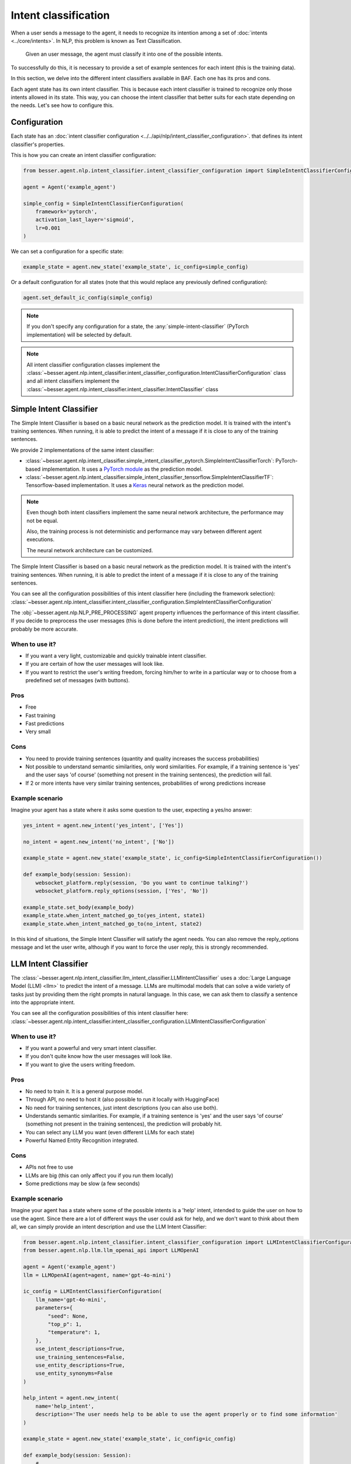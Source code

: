 Intent classification
=====================

When a user sends a message to the agent, it needs to recognize its intention among a set of :doc:`intents <../core/intents>`.
In NLP, this problem is known as Text Classification.

    Given an user message, the agent must classify it into one of the possible intents.

To successfully do this, it is necessary to provide a set of example sentences for each intent
(this is the training data).

In this section, we delve into the different intent classifiers available in BAF. Each one has its pros and cons.

Each agent state has its own intent classifier. This is because each intent classifier is trained to recognize only those
intents allowed in its state. This way, you can choose the intent classifier that better suits for each state depending
on the needs. Let's see how to configure this.

.. _intent-classifier-configuration:

Configuration
-------------

Each state has an :doc:`intent classifier configuration <../../api/nlp/intent_classifier_configuration>`.
that defines its intent classifier's properties.

This is how you can create an intent classifier configuration:

.. code:: python

    from besser.agent.nlp.intent_classifier.intent_classifier_configuration import SimpleIntentClassifierConfiguration

    agent = Agent('example_agent')

    simple_config = SimpleIntentClassifierConfiguration(
        framework='pytorch',
        activation_last_layer='sigmoid',
        lr=0.001
    )

We can set a configuration for a specific state:

.. code:: python

    example_state = agent.new_state('example_state', ic_config=simple_config)

Or a default configuration for all states (note that this would replace any previously defined configuration):

.. code:: python

    agent.set_default_ic_config(simple_config)

.. note::

    If you don't specify any configuration for a state, the :any:`simple-intent-classifier` (PyTorch implementation)
    will be selected by default.

.. note::

    All intent classifier configuration classes implement the :class:`~besser.agent.nlp.intent_classifier.intent_classifier_configuration.IntentClassifierConfiguration` class
    and all intent classifiers implement the :class:`~besser.agent.nlp.intent_classifier.intent_classifier.IntentClassifier` class


.. _simple-intent-classifier:

Simple Intent Classifier
------------------------

The Simple Intent Classifier is based on a basic neural network as the prediction model. It is trained with the intent's
training sentences. When running, it is able to predict the intent of a message if it is close to any of the training
sentences.

We provide 2 implementations of the same intent classifier:

- :class:`~besser.agent.nlp.intent_classifier.simple_intent_classifier_pytorch.SimpleIntentClassifierTorch`:
  PyTorch-based implementation. It uses a `PyTorch module <https://pytorch.org/docs/stable/generated/torch.nn.Module>`_
  as the prediction model.

- :class:`~besser.agent.nlp.intent_classifier.simple_intent_classifier_tensorflow.SimpleIntentClassifierTF`:
  Tensorflow-based implementation. It uses a `Keras <https://keras.io/>`_ neural network as the prediction model.

.. note::

    Even though both intent classifiers implement the same neural network architecture, the performance may not be equal.

    Also, the training process is not deterministic and performance may vary between different agent executions.

    The neural network architecture can be customized.

The Simple Intent Classifier is based on a basic
neural network as the prediction model. It is trained with the intent's training sentences.
When running, it is able to predict the intent of a message if it is close to any of the training sentences.

You can see all the configuration possibilities of this intent classifier here (including the framework selection):
:class:`~besser.agent.nlp.intent_classifier.intent_classifier_configuration.SimpleIntentClassifierConfiguration`

The :obj:`~besser.agent.nlp.NLP_PRE_PROCESSING` agent property influences the performance of this intent classifier. If you
decide to preprocess the user messages (this is done before the intent prediction), the intent predictions will
probably be more accurate.

When to use it?
~~~~~~~~~~~~~~~

- If you want a very light, customizable and quickly trainable intent classifier.
- If you are certain of how the user messages will look like.
- If you want to restrict the user's writing freedom, forcing him/her to write in a particular way or to choose from a
  predefined set of messages (with buttons).

Pros
~~~~

- Free
- Fast training
- Fast predictions
- Very small

Cons
~~~~

- You need to provide training sentences (quantity and quality increases the success probabilities)
- Not possible to understand semantic similarities, only word similarities. For example, if a training sentence is 'yes'
  and the user says 'of course' (something not present in the training sentences), the prediction will fail.
- If 2 or more intents have very similar training sentences, probabilities of wrong predictions increase

Example scenario
~~~~~~~~~~~~~~~~

Imagine your agent has a state where it asks some question to the user, expecting a yes/no answer:

.. code:: python

    yes_intent = agent.new_intent('yes_intent', ['Yes'])

    no_intent = agent.new_intent('no_intent', ['No'])

    example_state = agent.new_state('example_state', ic_config=SimpleIntentClassifierConfiguration())

    def example_body(session: Session):
        websocket_platform.reply(session, 'Do you want to continue talking?')
        websocket_platform.reply_options(session, ['Yes', 'No'])

    example_state.set_body(example_body)
    example_state.when_intent_matched_go_to(yes_intent, state1)
    example_state.when_intent_matched_go_to(no_intent, state2)

In this kind of situations, the Simple Intent Classifier will satisfy the agent needs. You can also remove the
reply_options message and let the user write, although if you want to force the user reply, this is strongly recommended.


.. _llm-intent-classifier:

LLM Intent Classifier
---------------------

The :class:`~besser.agent.nlp.intent_classifier.llm_intent_classifier.LLMIntentClassifier` uses a :doc:`Large Language Model
(LLM) <llm>` to predict the intent of a message. LLMs are multimodal models that can solve a wide variety of tasks just by
providing them the right prompts in natural language. In this case, we can ask them to classify a sentence into the
appropriate intent.

You can see all the configuration possibilities of this intent classifier here:
:class:`~besser.agent.nlp.intent_classifier.intent_classifier_configuration.LLMIntentClassifierConfiguration`

When to use it?
~~~~~~~~~~~~~~~

- If you want a powerful and very smart intent classifier.
- If you don't quite know how the user messages will look like.
- If you want to give the users writing freedom.

Pros
~~~~

- No need to train it. It is a general purpose model.
- Through API, no need to host it (also possible to run it locally with HuggingFace)
- No need for training sentences, just intent descriptions (you can also use both).
- Understands semantic similarities. For example, if a training sentence is 'yes' and the user says 'of course'
  (something not present in the training sentences), the prediction will probably hit.
- You can select any LLM you want (even different LLMs for each state)
- Powerful Named Entity Recognition integrated.

Cons
~~~~

- APIs not free to use
- LLMs are big (this can only affect you if you run them locally)
- Some predictions may be slow (a few seconds)

Example scenario
~~~~~~~~~~~~~~~~

Imagine your agent has a state where some of the possible intents is a 'help' intent, intended to guide the
user on how to use the agent. Since there are a lot of different ways the user could ask for help, and we don't
want to think about them all, we can simply provide an intent description and use the LLM Intent Classifier:

.. code:: python

    from besser.agent.nlp.intent_classifier.intent_classifier_configuration import LLMIntentClassifierConfiguration
    from besser.agent.nlp.llm.llm_openai_api import LLMOpenAI

    agent = Agent('example_agent')
    llm = LLMOpenAI(agent=agent, name='gpt-4o-mini')

    ic_config = LLMIntentClassifierConfiguration(
        llm_name='gpt-4o-mini',
        parameters={
            "seed": None,
            "top_p": 1,
            "temperature": 1,
        },
        use_intent_descriptions=True,
        use_training_sentences=False,
        use_entity_descriptions=True,
        use_entity_synonyms=False
    )

    help_intent = agent.new_intent(
        name='help_intent',
        description='The user needs help to be able to use the agent properly or to find some information'
    )

    example_state = agent.new_state('example_state', ic_config=ic_config)

    def example_body(session: Session):
        # ...

    example_state.set_body(example_body)
    example_state.when_intent_matched_go_to(intent1, state1)
    # ...
    example_state.when_intent_matched_go_to(help_intent, help_state)

API References
--------------

- Agent: :class:`besser.agent.core.agent.Agent`
- Agent.new_intent(): :meth:`besser.agent.core.agent.Agent.new_intent`
- Agent.new_state(): :meth:`besser.agent.core.agent.Agent.new_state`
- Agent.set_default_ic_config(): :meth:`besser.agent.core.agent.Agent.set_default_ic_config`
- Intent: :class:`besser.agent.core.intent.intent.Intent`
- IntentClassifierConfiguration: :class:`besser.agent.nlp.intent_classifier.intent_classifier_configuration.IntentClassifierConfiguration`
- LLMIntentClassifierConfiguration: :class:`besser.agent.nlp.intent_classifier.intent_classifier_configuration.LLMIntentClassifierConfiguration`
- LLMOpenAI: :class:`besser.agent.nlp.llm.llm_openai_api.LLMIntentClassifierConfiguration`
- Session: :class:`besser.agent.core.session.Session`
- SimpleIntentClassifierConfiguration: :class:`besser.agent.nlp.intent_classifier.intent_classifier_configuration.SimpleIntentClassifierConfiguration`
- SimpleIntentClassifierTF: :class:`besser.agent.nlp.intent_classifier.simple_intent_classifier_tensorflow.SimpleIntentClassifierTF`
- SimpleIntentClassifierTorch: :class:`besser.agent.nlp.intent_classifier.simple_intent_classifier_pytorch.SimpleIntentClassifierTorch`
- State: :class:`besser.agent.core.state.State`
- State.set_body(): :meth:`besser.agent.core.state.State.set_body`
- State.when_intent_matched_go_to(): :meth:`besser.agent.core.state.State.when_intent_matched_go_to`
